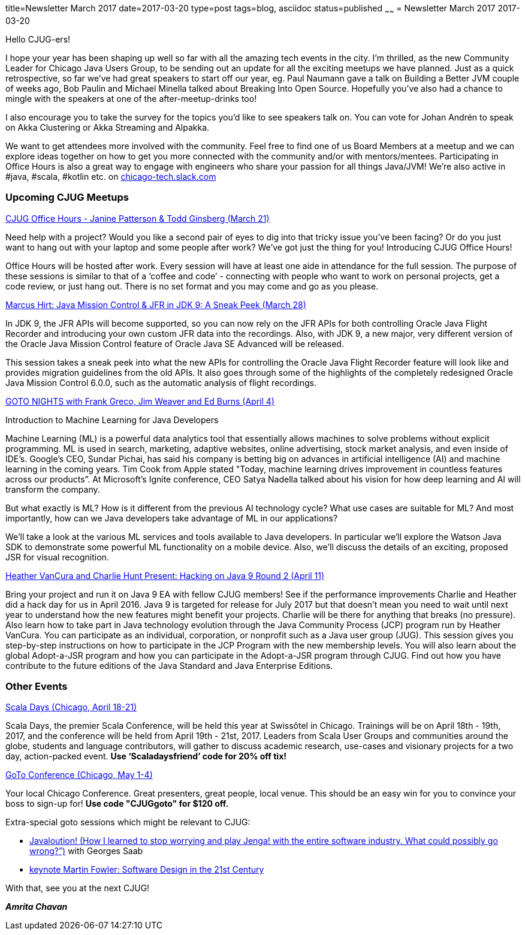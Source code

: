 title=Newsletter March 2017
date=2017-03-20
type=post
tags=blog, asciidoc
status=published
~~~~~~
= Newsletter March 2017
2017-03-20

Hello CJUG-ers!

I hope your year has been shaping up well so far with all the amazing tech events in the city. I’m thrilled, as the new Community Leader for Chicago Java Users Group, to be sending out an update for all the exciting meetups we have planned. Just as a quick retrospective, so far we’ve had great speakers to start off our year, eg. Paul Naumann gave a talk on Building a Better JVM couple of weeks ago, Bob Paulin and Michael Minella talked about Breaking Into Open Source. Hopefully you’ve also had a chance to mingle with the speakers at one of the after-meetup-drinks too!

I also encourage you to take the survey for the topics you’d like to see speakers talk on. You can vote for Johan Andrén to speak on Akka Clustering or Akka Streaming and Alpakka.

We want to get attendees more involved with the community. Feel free to find one of us Board Members at a meetup and we can explore ideas together on how to get you more connected with the community and/or with mentors/mentees. Participating in Office Hours is also a great way to engage with engineers who share your passion for all things Java/JVM! We’re also active in #java, #scala, #kotlin etc. on link:https://chicago-tech.slack.com[chicago-tech.slack.com]

=== Upcoming CJUG Meetups


link:https://www.meetup.com/ChicagoJUG/events/238044574/[CJUG Office Hours - Janine Patterson & Todd Ginsberg (March 21)]

Need help with a project?  Would you like a second pair of eyes to dig into that tricky issue you’ve been facing?  Or do you just want to hang out with your laptop and some people after work?  We’ve got just the thing for you!  Introducing CJUG Office Hours!

Office Hours will be hosted after work.  Every session will have at least one aide in attendance for the full session.  The purpose of these sessions is similar to that of a ‘coffee and code’ - connecting with people who want to work on personal projects, get a code review, or just hang out.  There is no set format and you may come and go as you please.


link:https://www.meetup.com/ChicagoJUG/events/237330626/[Marcus Hirt: Java Mission Control & JFR in JDK 9: A Sneak Peek (March 28)]

In JDK 9, the JFR APIs will become supported, so you can now rely on the JFR APIs for both controlling Oracle Java Flight Recorder and introducing your own custom JFR data into the recordings. Also, with JDK 9, a new major, very different version of the Oracle Java Mission Control feature of Oracle Java SE Advanced will be released.

This session takes a sneak peek into what the new APIs for controlling the Oracle Java Flight Recorder feature will look like and provides migration guidelines from the old APIs. It also goes through some of the highlights of the completely redesigned Oracle Java Mission Control 6.0.0, such as the automatic analysis of flight recordings.


link:https://www.meetup.com/ChicagoJUG/events/238213369/[GOTO NIGHTS with Frank Greco, Jim Weaver and Ed Burns (April 4)]

Introduction to Machine Learning for Java Developers

Machine Learning (ML) is a powerful data analytics tool that essentially allows machines to solve problems without explicit programming. ML is used in search, marketing, adaptive websites, online advertising, stock market analysis, and even inside of IDE's.  Google's CEO, Sundar Pichai, has said his company is betting big on advances in artificial intelligence (AI) and machine learning in the coming years.  Tim Cook from Apple stated "Today, machine learning drives improvement in countless features across our products”.  At Microsoft's Ignite conference, CEO Satya Nadella talked about his vision for how deep learning and AI will transform the company.

But what exactly is ML?  How is it different from the previous AI technology cycle?  What use cases are suitable for ML?  And most importantly, how can we Java developers take advantage of ML in our applications?

We'll take a look at the various ML services and tools available to Java developers.  In particular we'll explore the Watson Java SDK to demonstrate some powerful ML functionality on a mobile device.  Also, we'll discuss the details of an exciting, proposed JSR for visual recognition.


link:https://www.meetup.com/ChicagoJUG/events/237891217/[Heather VanCura and Charlie Hunt Present: Hacking on Java 9 Round 2 (April 11)]

Bring your project and run it on Java 9 EA with fellow CJUG members! See if the performance improvements Charlie and Heather did a hack day for us in April 2016.  Java 9 is targeted for release for July 2017 but that doesn't mean you need to wait until next year to understand how the new features might benefit your projects. Charlie will be there for anything that breaks (no pressure). Also learn how to take part in Java technology evolution through the Java Community Process (JCP) program run by Heather VanCura. You can participate as an individual, corporation, or nonprofit such as a Java user group (JUG). This session gives you step-by-step instructions on how to participate in the JCP Program with the new membership levels. You will also learn about the global Adopt-a-JSR program and how you can participate in the Adopt-a-JSR program through CJUG. Find out how you have contribute to the future editions of the Java Standard and Java Enterprise Editions.

=== Other Events

link:http://event.scaladays.org/scaladays-chicago-2017[Scala Days (Chicago, April 18-21)]

Scala Days, the premier Scala Conference, will be held this year at Swissôtel in Chicago. Trainings will be on April 18th - 19th, 2017, and the conference will be held from April 19th - 21st, 2017. Leaders from Scala User Groups and communities around the globe, students and language contributors, will gather to discuss academic research, use-cases and visionary projects for a two day, action-packed event. *Use ‘Scaladaysfriend’ code for 20% off tix!*


link:https://gotochgo.com/[GoTo Conference (Chicago, May 1-4)]

Your local Chicago Conference. Great presenters, great people, local venue. This should be an easy win for you to convince your boss to sign-up for! *Use code "CJUGgoto" for $120 off.*


Extra-special goto sessions which might be relevant to CJUG:

- link:https://gotochgo.com/2017/sessions/54[Javaloution! (How I learned to stop worrying and play Jenga! with the entire software industry. What could possibly go wrong?”)] with Georges Saab
- link:https://gotochgo.com/2017/sessions/47[keynote Martin Fowler: Software Design in the 21st Century]


With that, see you at the next CJUG!

*_Amrita Chavan_*
